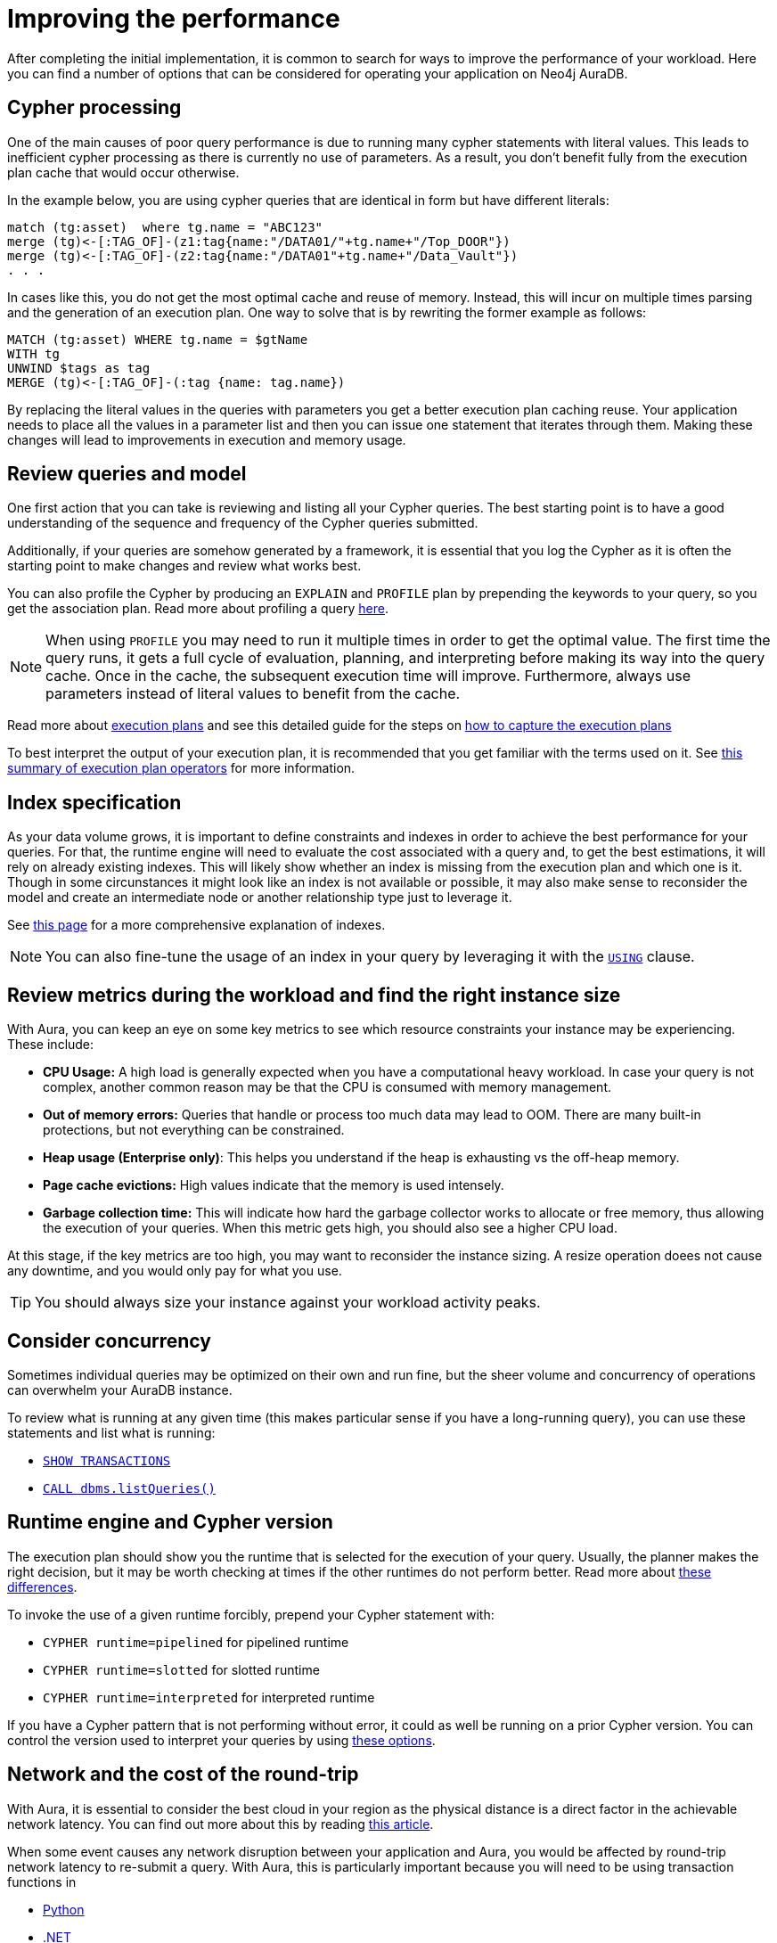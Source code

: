 [[auradb-performance]]
= Improving the performance

After completing the initial implementation, it is common to search for ways to improve the performance of your workload.
Here you can find a number of options that can be considered for operating your application on Neo4j AuraDB.

== Cypher processing

One of the main causes of poor query performance is due to running many cypher statements with literal values.
This leads to inefficient cypher processing as there is currently no use of parameters.
As a result, you don't benefit fully from the execution plan cache that would occur otherwise.

In the example below, you are using cypher queries that are identical in form but have different literals:

[example]
----
match (tg:asset)  where tg.name = "ABC123"
merge (tg)<-[:TAG_OF]-(z1:tag{name:"/DATA01/"+tg.name+"/Top_DOOR"})
merge (tg)<-[:TAG_OF]-(z2:tag{name:"/DATA01"+tg.name+"/Data_Vault"})
. . .
----

In cases like this, you do not get the most optimal cache and reuse of memory.
Instead, this will incur on multiple times parsing and the generation of an execution plan.
One way to solve that is by rewriting the former example as follows:

[example]
----
MATCH (tg:asset) WHERE tg.name = $gtName
WITH tg
UNWIND $tags as tag
MERGE (tg)<-[:TAG_OF]-(:tag {name: tag.name})
----

By replacing the literal values in the queries with parameters you get a better execution plan caching reuse.
Your application needs to place all the values in a parameter list and then you can issue one statement that iterates through them.
Making these changes will lead to improvements in execution and memory usage.

== Review queries and model

One first action that you can take is reviewing and listing all your Cypher queries.
The best starting point is to have a good understanding of the sequence and frequency of the Cypher queries submitted.

Additionally, if your queries are somehow generated by a framework, it is essential that you log the Cypher as it is often the starting point to make changes and review what works best.

You can also profile the Cypher by producing an `EXPLAIN` and `PROFILE` plan by prepending the keywords to your query, so you get the association plan.
Read more about profiling a query link:https://neo4j.com/docs/cypher-manual/current/query-tuning/#how-do-i-profile-a-query[here].

[NOTE]
====
When using `PROFILE` you may need to run it multiple times in order to get the optimal value.
The first time the query runs, it gets a full cycle of evaluation, planning, and interpreting before making its way into the query cache.
Once in the cache, the subsequent execution time will improve.
Furthermore, always use parameters instead of literal values to benefit from the cache.
====

Read more about link:https://neo4j.com/docs/cypher-manual/current/execution-plans/[execution plans] and see this detailed guide for the steps on link:https://aura.support.neo4j.com/hc/en-us/articles/6638160188691[how to capture the execution plans]

To best interpret the output of your execution plan, it is recommended that you get familiar with the terms used on it.
See link:https://neo4j.com/docs/cypher-manual/current/execution-plans/operator-summary/[this summary of execution plan operators] for more information.

== Index specification

As your data volume grows, it is important to define constraints and indexes in order to achieve the best performance for your queries.
For that, the runtime engine will need to evaluate the cost associated with a query and, to get the best estimations, it will rely on already existing indexes.
This will likely show whether an index is missing from the execution plan and which one is it.
Though in some circunstances it might look like an index is not available or possible, it may also make sense to reconsider the model and create an intermediate node or another relationship type just to leverage it.

See link:https://neo4j.com/docs/cypher-manual/current/query-tuning/indexes/[this page] for a more comprehensive explanation of indexes.

[NOTE]
====
You can also fine-tune the usage of an index in your query by leveraging it with the link:https://neo4j.com/docs/cypher-manual/current/query-tuning/using/[`USING`] clause.
====

== Review metrics during the workload and find the right instance size

With Aura, you can keep an eye on some key metrics to see which resource constraints your instance may be experiencing.
These include:

* **CPU Usage:** A high load is generally expected when you have a computational heavy workload.
In case your query is not complex, another common reason may be that the CPU is consumed with memory management.
* **Out of memory errors:** Queries that handle or process too much data may lead to OOM.
There are many built-in protections, but not everything can be constrained.
* **Heap usage (Enterprise only)**: This helps you understand if the heap is exhausting vs the off-heap memory.
* **Page cache evictions:** High values indicate that the memory is used intensely.
* **Garbage collection time:** This will indicate how hard the garbage collector works to allocate or free memory, thus allowing the execution of your queries.
When this metric gets high, you should also see a higher CPU load.

At this stage, if the key metrics are too high, you may want to reconsider the instance sizing.
A resize operation doees not cause any downtime, and you would only pay for what you use.

[TIP]
====
You should always size your instance against your workload activity peaks.
====

== Consider concurrency

Sometimes individual queries may be optimized on their own and run fine, but the sheer volume and concurrency of operations can overwhelm your AuraDB instance.

To review what is running at any given time (this makes particular sense if you have a long-running query), you can use these statements and list what is running:

* link:https://neo4j.com/docs/cypher-manual/currentclauses/transaction-clauses/#query-listing-transactions[`SHOW TRANSACTIONS`]
* link:https://neo4j.com/docs/operations-manual/current/reference/procedures/#procedure_dbms_listqueries[`CALL dbms.listQueries()`]

== Runtime engine and Cypher version

The execution plan should show you the runtime that is selected for the execution of your query.
Usually, the planner makes the right decision, but it may be worth checking at times if the other runtimes do not perform better.
Read more about link:https://neo4j.com/docs/cypher-manual/current/query-tuning/#cypher-runtime[these differences].

To invoke the use of a given runtime forcibly, prepend your Cypher statement with:

* `CYPHER runtime=pipelined` for pipelined runtime
* `CYPHER runtime=slotted` for slotted runtime
* `CYPHER runtime=interpreted` for interpreted runtime

If you have a Cypher pattern that is not performing without error, it could as well be running on a prior Cypher version.
You can control the version used to interpret your queries by using link:https://neo4j.com/docs/cypher-manual/current/query-tuning/#cypher-version[these options].

== Network and the cost of the round-trip

With Aura, it is essential to consider the best cloud in your region as the physical distance is a direct factor in the achievable network latency.
You can find out more about this by reading link:https://medium.com/@sachinkagarwal/public-cloud-inter-region-network-latency-as-heat-maps-134e22a5ff19[this article].

When some event causes any network disruption between your application and Aura, you would be affected by round-trip network latency to re-submit a query.
With Aura, this is particularly important because you will need to be using transaction functions in

* link:https://neo4j.com/docs/python-manual/current/session-api/#python-driver-simple-transaction-fn[Python]
* link:https://neo4j.com/docs/dotnet-manual/current/session-api/configuration/#dotnet-driver-simple-transaction-fn[.NET]
* link:https://neo4j.com/docs/go-manual/current/session-api/#go-driver-simple-transaction-fn[Go]
* link:https://neo4j.com/docs/java-manual/current/session-api/#java-driver-simple-transaction-fn[Java]
* link:https://neo4j.com/docs/javascript-manual/current/session-api/configuration/#js-driver-async-transaction-fn[JavaScript]
